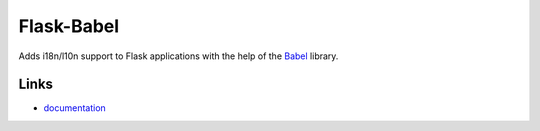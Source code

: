 
Flask-Babel
-----------

Adds i18n/l10n support to Flask applications with the help of the
`Babel`_ library.

Links
`````

* `documentation <http://pythonhosted.org/Flask-Babel/>`_
.. _Babel: http://babel.edgewall.org/



